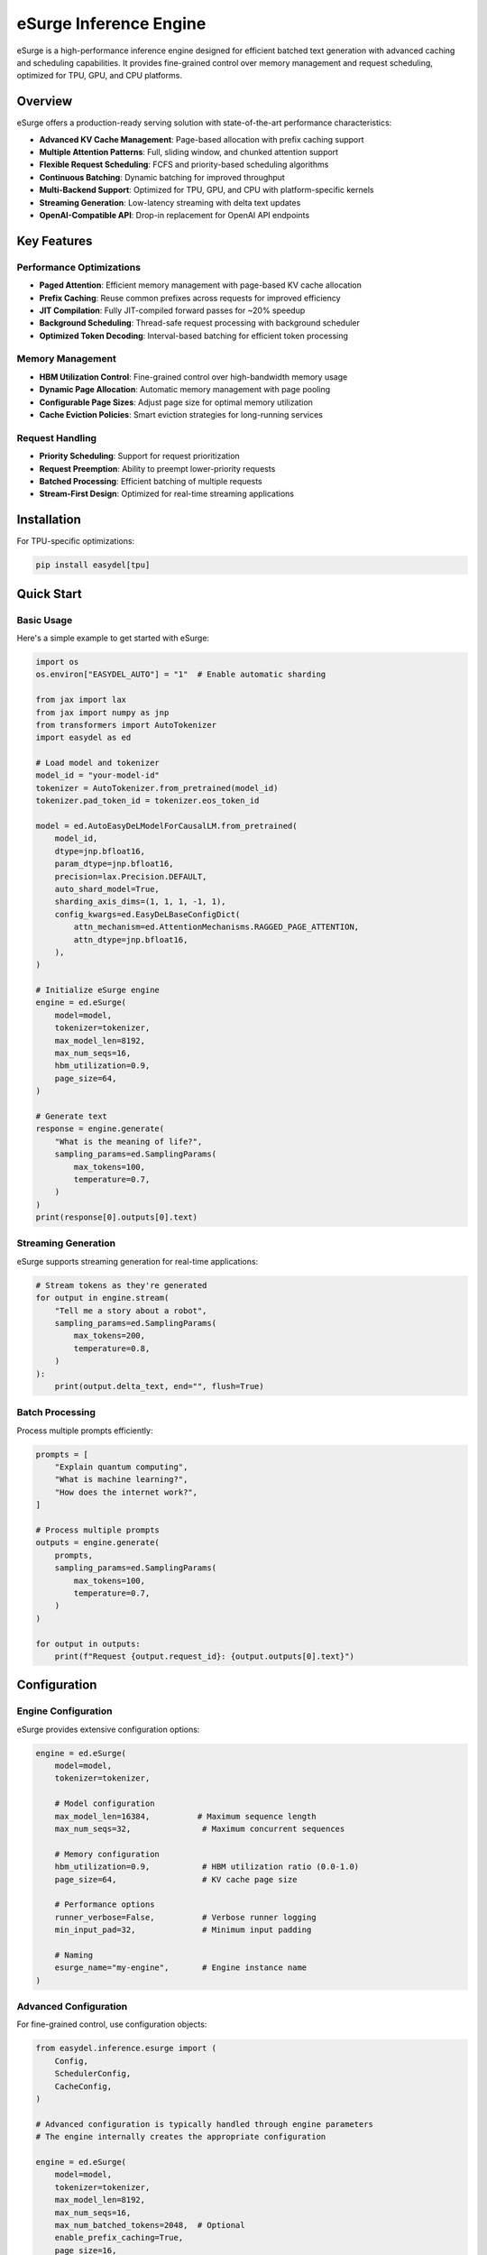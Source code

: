 eSurge Inference Engine
=======================

eSurge is a high-performance inference engine designed for efficient batched text generation with advanced caching and scheduling capabilities. It provides fine-grained control over memory management and request scheduling, optimized for TPU, GPU, and CPU platforms.

Overview
--------

eSurge offers a production-ready serving solution with state-of-the-art performance characteristics:

- **Advanced KV Cache Management**: Page-based allocation with prefix caching support
- **Multiple Attention Patterns**: Full, sliding window, and chunked attention support
- **Flexible Request Scheduling**: FCFS and priority-based scheduling algorithms
- **Continuous Batching**: Dynamic batching for improved throughput
- **Multi-Backend Support**: Optimized for TPU, GPU, and CPU with platform-specific kernels
- **Streaming Generation**: Low-latency streaming with delta text updates
- **OpenAI-Compatible API**: Drop-in replacement for OpenAI API endpoints

Key Features
------------

Performance Optimizations
~~~~~~~~~~~~~~~~~~~~~~~~~

- **Paged Attention**: Efficient memory management with page-based KV cache allocation
- **Prefix Caching**: Reuse common prefixes across requests for improved efficiency
- **JIT Compilation**: Fully JIT-compiled forward passes for ~20% speedup
- **Background Scheduling**: Thread-safe request processing with background scheduler
- **Optimized Token Decoding**: Interval-based batching for efficient token processing

Memory Management
~~~~~~~~~~~~~~~~~

- **HBM Utilization Control**: Fine-grained control over high-bandwidth memory usage
- **Dynamic Page Allocation**: Automatic memory management with page pooling
- **Configurable Page Sizes**: Adjust page size for optimal memory utilization
- **Cache Eviction Policies**: Smart eviction strategies for long-running services

Request Handling
~~~~~~~~~~~~~~~~

- **Priority Scheduling**: Support for request prioritization
- **Request Preemption**: Ability to preempt lower-priority requests
- **Batched Processing**: Efficient batching of multiple requests
- **Stream-First Design**: Optimized for real-time streaming applications

Installation
------------

For TPU-specific optimizations:

.. code-block:: bash

    pip install easydel[tpu]

Quick Start
-----------

Basic Usage
~~~~~~~~~~~

Here's a simple example to get started with eSurge:

.. code-block:: python

    import os
    os.environ["EASYDEL_AUTO"] = "1"  # Enable automatic sharding

    from jax import lax
    from jax import numpy as jnp
    from transformers import AutoTokenizer
    import easydel as ed

    # Load model and tokenizer
    model_id = "your-model-id"
    tokenizer = AutoTokenizer.from_pretrained(model_id)
    tokenizer.pad_token_id = tokenizer.eos_token_id

    model = ed.AutoEasyDeLModelForCausalLM.from_pretrained(
        model_id,
        dtype=jnp.bfloat16,
        param_dtype=jnp.bfloat16,
        precision=lax.Precision.DEFAULT,
        auto_shard_model=True,
        sharding_axis_dims=(1, 1, 1, -1, 1),
        config_kwargs=ed.EasyDeLBaseConfigDict(
            attn_mechanism=ed.AttentionMechanisms.RAGGED_PAGE_ATTENTION,
            attn_dtype=jnp.bfloat16,
        ),
    )

    # Initialize eSurge engine
    engine = ed.eSurge(
        model=model,
        tokenizer=tokenizer,
        max_model_len=8192,
        max_num_seqs=16,
        hbm_utilization=0.9,
        page_size=64,
    )

    # Generate text
    response = engine.generate(
        "What is the meaning of life?",
        sampling_params=ed.SamplingParams(
            max_tokens=100,
            temperature=0.7,
        )
    )
    print(response[0].outputs[0].text)

Streaming Generation
~~~~~~~~~~~~~~~~~~~~

eSurge supports streaming generation for real-time applications:

.. code-block:: python

    # Stream tokens as they're generated
    for output in engine.stream(
        "Tell me a story about a robot",
        sampling_params=ed.SamplingParams(
            max_tokens=200,
            temperature=0.8,
        )
    ):
        print(output.delta_text, end="", flush=True)

Batch Processing
~~~~~~~~~~~~~~~~

Process multiple prompts efficiently:

.. code-block:: python

    prompts = [
        "Explain quantum computing",
        "What is machine learning?",
        "How does the internet work?",
    ]

    # Process multiple prompts
    outputs = engine.generate(
        prompts,
        sampling_params=ed.SamplingParams(
            max_tokens=100,
            temperature=0.7,
        )
    )

    for output in outputs:
        print(f"Request {output.request_id}: {output.outputs[0].text}")

Configuration
-------------

Engine Configuration
~~~~~~~~~~~~~~~~~~~~

eSurge provides extensive configuration options:

.. code-block:: python

    engine = ed.eSurge(
        model=model,
        tokenizer=tokenizer,

        # Model configuration
        max_model_len=16384,          # Maximum sequence length
        max_num_seqs=32,               # Maximum concurrent sequences

        # Memory configuration
        hbm_utilization=0.9,           # HBM utilization ratio (0.0-1.0)
        page_size=64,                  # KV cache page size

        # Performance options
        runner_verbose=False,          # Verbose runner logging
        min_input_pad=32,              # Minimum input padding

        # Naming
        esurge_name="my-engine",       # Engine instance name
    )

Advanced Configuration
~~~~~~~~~~~~~~~~~~~~~~

For fine-grained control, use configuration objects:

.. code-block:: python

    from easydel.inference.esurge import (
        Config,
        SchedulerConfig,
        CacheConfig,
    )

    # Advanced configuration is typically handled through engine parameters
    # The engine internally creates the appropriate configuration

    engine = ed.eSurge(
        model=model,
        tokenizer=tokenizer,
        max_model_len=8192,
        max_num_seqs=16,
        max_num_batched_tokens=2048,  # Optional
        enable_prefix_caching=True,
        page_size=16,
        hbm_utilization=0.9,
    )

API Server
----------

eSurge includes an OpenAI-compatible API server for easy deployment:

Starting the Server
~~~~~~~~~~~~~~~~~~~

.. code-block:: python

    # Initialize engine (as shown above)
    engine = ed.eSurge(model=model, tokenizer=tokenizer, ...)

    # Start monitoring (optional)
    engine.start_monitoring()

    # Launch API server
    server = ed.eSurgeApiServer(engine)
    server.fire(host="0.0.0.0", port=8000)

The server provides OpenAI-compatible endpoints:

- ``POST /v1/chat/completions`` - Chat completions
- ``POST /v1/completions`` - Text completions
- ``GET /v1/models`` - List available models
- ``GET /health`` - Health check endpoint
- ``GET /metrics`` - Prometheus metrics (if monitoring enabled)

Using the API
~~~~~~~~~~~~~

Once the server is running, you can use any OpenAI-compatible client:

.. code-block:: python

    import openai

    client = openai.OpenAI(
        base_url="http://localhost:8000/v1",
        api_key="not-required",  # eSurge doesn't require API keys
    )

    response = client.chat.completions.create(
        model="default",
        messages=[
            {"role": "user", "content": "Hello, how are you?"}
        ],
        temperature=0.7,
        max_tokens=100,
        stream=True,  # Streaming is supported
    )

    for chunk in response:
        print(chunk.choices[0].delta.content, end="")

Monitoring and Metrics
----------------------

eSurge provides comprehensive monitoring capabilities:

Console Monitoring
~~~~~~~~~~~~~~~~~~

.. code-block:: python

    # Start console monitoring
    engine.start_monitoring()

    # The console will display:
    # - Request throughput
    # - Token generation rate
    # - Memory utilization
    # - Cache hit rates
    # - Active request count

Web Dashboard
~~~~~~~~~~~~~

Launch an interactive web dashboard:

.. code-block:: python

    from easydel.inference.esurge import eSurgeWebDashboard

    dashboard = eSurgeWebDashboard(engine)
    dashboard.launch(port=7860)

Prometheus Metrics
~~~~~~~~~~~~~~~~~~

Export metrics for Prometheus:

.. code-block:: python

    from easydel.inference.esurge import start_monitoring_server

    # Start Prometheus metrics server
    monitoring_server = start_monitoring_server(engine, port=9090)

    # Access metrics at http://localhost:9090/metrics

Performance Tuning
------------------

TPU Optimization
~~~~~~~~~~~~~~~~

For best performance on TPU:

.. code-block:: python

    engine = ed.eSurge(
        model=model,
        tokenizer=tokenizer,
        max_model_len=8192,
        max_num_seqs=64,        # TPUs handle larger batches well
        page_size=128,          # Larger pages for TPU
        use_aot_forward=True,   # Essential for TPU performance
        hbm_utilization=0.95,   # TPUs have abundant HBM
    )

GPU Optimization
~~~~~~~~~~~~~~~~

For NVIDIA GPUs:

.. code-block:: python

    engine = ed.eSurge(
        model=model,
        tokenizer=tokenizer,
        max_model_len=4096,
        max_num_seqs=32,
        page_size=64,
        hbm_utilization=0.85,       # Leave headroom for kernels
    )

Memory-Constrained Settings
~~~~~~~~~~~~~~~~~~~~~~~~~~~~

For systems with limited memory:

.. code-block:: python

    engine = ed.eSurge(
        model=model,
        tokenizer=tokenizer,
        max_model_len=2048,     # Reduce max length
        max_num_seqs=8,         # Fewer concurrent sequences
        page_size=32,           # Smaller pages
        hbm_utilization=0.7,    # Conservative memory usage
    )

Advanced Features
-----------------

Prefix Caching
~~~~~~~~~~~~~~

Enable prefix caching for improved efficiency with common prefixes:

.. code-block:: python

    from easydel.inference.esurge import CacheConfig

    cache_config = CacheConfig(
        enable_prefix_caching=True,
        prefix_cache_capacity=0.3,  # 30% of cache for prefixes
    )

    engine = ed.eSurge(
        model=model,
        tokenizer=tokenizer,
        cache_config=cache_config,
    )

Custom Scheduling
~~~~~~~~~~~~~~~~~

Implement custom scheduling logic:

.. code-block:: python

    from easydel.inference.esurge import PriorityRequestQueue

    # Priority scheduling is configured in the scheduler
    # The scheduler automatically handles request prioritization
    # based on the scheduling policy (FCFS or Priority)

    # Note: Direct priority setting is handled internally
    # by the scheduler based on arrival time and request characteristics

Function Calling
~~~~~~~~~~~~~~~~

eSurge supports function calling for tool use:

.. code-block:: python

    # Function calling is available through the API server
    # When using the API server with OpenAI-compatible clients,
    # function calling follows the OpenAI format:

    # client.chat.completions.create(
    #     model="default",
    #     messages=[{"role": "user", "content": "What's the weather?"}],
    #     functions=[{...}],  # OpenAI function schema
    #     function_call="auto"
    # )

Troubleshooting
---------------

Common Issues
~~~~~~~~~~~~~

**Out of Memory Errors**

Reduce memory usage by:

- Decreasing ``max_num_seqs``
- Reducing ``max_model_len``
- Lowering ``hbm_utilization``
- Using smaller ``page_size``

**Slow Generation**

Improve performance by:

- Enabling ``use_aot_forward`` for TPU
- Increasing ``page_size`` for better memory access patterns
- Adjusting ``max_num_batched_tokens``
- Using appropriate precision (``bfloat16`` recommended)

**Request Timeouts**

Handle long-running requests:

- Increase timeout values in sampling parameters
- Monitor request queue with dashboard
- Implement request preemption for fairness

Best Practices
--------------

1. **Memory Management**

   - Monitor HBM utilization and adjust ``hbm_utilization`` parameter
   - Use prefix caching for repetitive prompts
   - Enable request preemption for long-running services

2. **Performance Optimization**

   - Use platform-specific settings (TPU vs GPU)
   - Enable JIT compilation with ``use_aot_forward``
   - Batch similar-length sequences together

3. **Production Deployment**

   - Enable monitoring and metrics collection
   - Implement health checks and auto-restart
   - Use load balancing for multiple instances
   - Set up proper logging and alerting

4. **Scaling**

   - Horizontal scaling with multiple engine instances
   - Use model parallelism for large models
   - Implement request routing based on load

API Reference
-------------

For detailed API documentation, see:

- :doc:`api_docs/inference_esurge` - Core eSurge APIs
- :doc:`api_docs/inference_esurge_engine` - Engine implementation
- :doc:`api_docs/inference_esurge_scheduler` - Scheduling components
- :doc:`api_docs/inference_esurge_server` - API server implementation

Example Applications
--------------------

Chat Application
~~~~~~~~~~~~~~~~

Complete example of a chat application:

.. code-block:: python

    import os
    os.environ["EASYDEL_AUTO"] = "1"

    from jax import lax, numpy as jnp
    from transformers import AutoTokenizer
    import easydel as ed

    def create_chat_engine(model_id="microsoft/phi-2"):
        """Create an eSurge engine for chat."""
        tokenizer = AutoTokenizer.from_pretrained(model_id)
        tokenizer.pad_token_id = tokenizer.eos_token_id

        model = ed.AutoEasyDeLModelForCausalLM.from_pretrained(
            model_id,
            dtype=jnp.bfloat16,
            param_dtype=jnp.bfloat16,
            auto_shard_model=True,
            config_kwargs=ed.EasyDeLBaseConfigDict(
                attn_mechanism=ed.AttentionMechanisms.RAGGED_PAGE_ATTENTION,
            ),
        )

        engine = ed.eSurge(
            model=model,
            tokenizer=tokenizer,
            max_model_len=4096,
            max_num_seqs=16,
            hbm_utilization=0.9,
            page_size=64,
            esurge_name="chat-engine",
        )

        return engine

    def chat_loop(engine):
        """Interactive chat loop."""
        conversation = []

        while True:
            user_input = input("\nYou: ")
            if user_input.lower() in ['quit', 'exit']:
                break

            conversation.append({"role": "user", "content": user_input})

            # Format conversation for model
            prompt = format_conversation(conversation)

            # Generate response
            print("Assistant: ", end="", flush=True)
            response_text = ""

            for output in engine.stream(
                prompt,
                sampling_params=ed.SamplingParams(
                    max_tokens=200,
                    temperature=0.7,
                    stop=["</s>", "\n\nYou:"],
                )
            ):
                print(output.delta_text, end="", flush=True)
                response_text += output.delta_text

            print()  # New line after response
            conversation.append({"role": "assistant", "content": response_text})

    def format_conversation(messages):
        """Format messages for model input."""
        formatted = ""
        for msg in messages:
            role = msg["role"].capitalize()
            formatted += f"{role}: {msg['content']}\n"
        formatted += "Assistant: "
        return formatted

    if __name__ == "__main__":
        engine = create_chat_engine()
        engine.start_monitoring()
        print("Chat engine ready! Type 'quit' to exit.")
        chat_loop(engine)

Batch Processing Service
~~~~~~~~~~~~~~~~~~~~~~~~

Example of a batch processing service:

.. code-block:: python

    import asyncio
    from typing import List, Dict
    import easydel as ed

    class BatchProcessor:
        """Batch text processing service."""

        def __init__(self, engine: ed.eSurge):
            self.engine = engine
            self.pending_requests = {}

        async def process_batch(
            self,
            texts: List[str],
            sampling_params: ed.SamplingParams = None,
        ) -> List[str]:
            """Process a batch of texts."""
            if sampling_params is None:
                sampling_params = ed.SamplingParams(
                    max_new_tokens=100,
                    temperature=0.7,
                )

            # Submit all requests
            request_ids = []
            for text in texts:
                request_id = self.engine.add_request(
                    prompt=text,
                    sampling_params=sampling_params,
                )
                request_ids.append(request_id)
                self.pending_requests[request_id] = None

            # Wait for all completions
            results = {}
            while len(results) < len(request_ids):
                outputs = self.engine.step()

                for output in outputs:
                    if output.finished:
                        results[output.request_id] = output.outputs[0].text
                        self.pending_requests.pop(output.request_id, None)

                await asyncio.sleep(0.01)  # Small delay

            # Return in original order
            return [results[rid] for rid in request_ids]

        async def process_stream(
            self,
            texts: List[str],
            callback=None,
        ):
            """Process texts with streaming callbacks."""
            for text in texts:
                request_id = self.engine.add_request(
                    prompt=text,
                    sampling_params=ed.SamplingParams(
                        max_new_tokens=100,
                        temperature=0.7,
                    ),
                )

                # Stream this request to completion
                while True:
                    outputs = self.engine.step()

                    for output in outputs:
                        if output.request_id == request_id:
                            if callback:
                                await callback(output)

                            if output.finished:
                                break
                    else:
                        await asyncio.sleep(0.01)
                        continue
                    break

    # Usage example
    async def main():
        engine = create_chat_engine()  # From previous example
        processor = BatchProcessor(engine)

        # Batch processing
        prompts = [
            "Explain quantum computing in simple terms",
            "What are the benefits of exercise?",
            "How does photosynthesis work?",
        ]

        results = await processor.process_batch(prompts)
        for prompt, result in zip(prompts, results):
            print(f"Q: {prompt}\nA: {result}\n")

    if __name__ == "__main__":
        asyncio.run(main())

Migration Guide
---------------

From vInference to eSurge
~~~~~~~~~~~~~~~~~~~~~~~~~~

If you're migrating from vInference to eSurge:

.. code-block:: python

    # Old vInference code
    from easydel.inference import vInference

    engine = vInference(
        model=model,
        processor=tokenizer,
        generation_config=config,
    )

    # New eSurge code
    from easydel.inference.esurge import eSurge

    engine = eSurge(
        model=model,
        tokenizer=tokenizer,
        max_model_len=config.max_length,
        max_num_seqs=16,  # New parameter for concurrency
        hbm_utilization=0.9,  # Better memory control
    )

Key differences:

- eSurge uses ``tokenizer`` instead of ``processor``
- More granular configuration options
- Built-in support for continuous batching
- Improved memory management with paged attention

Performance Comparison
----------------------

eSurge vs Other Engines
~~~~~~~~~~~~~~~~~~~~~~~~

Performance characteristics compared to other inference engines:

+------------------+----------+----------+-----------+-------------+
| Metric           | eSurge   | vLLM     | TGI       | vInference  |
+==================+==========+==========+===========+=============+
| TPU Support      | ✅ Native| ⚠️ Limited  | ❌ None   | ✅ Native   |
+------------------+----------+----------+-----------+-------------+
| Paged Attention  | ✅ Yes   | ✅ Yes   | ✅ Yes    | ❌ No       |
+------------------+----------+----------+-----------+-------------+
| Prefix Caching   | ✅ Yes   | ✅ Yes   | ⚠️ Limited| ❌ No       |
+------------------+----------+----------+-----------+-------------+
| JAX/Flax Native  | ✅ Yes   | ❌ No    | ❌ No     | ✅ Yes      |
+------------------+----------+----------+-----------+-------------+
| Continuous Batch | ✅ Yes   | ✅ Yes   | ✅ Yes    | ⚠️ Limited  |
+------------------+----------+----------+-----------+-------------+

Future Roadmap
--------------

Planned features for future releases:

- **Speculative Decoding**: Faster generation with draft models
- **Multi-LoRA Support**: Serve multiple LoRA adapters efficiently
- **Tensor Parallelism**: Scale to larger models
- **Quantization Methods**: Additional quantization schemes (AWQ, GPTQ)
- **Model Hotswapping**: Switch models without restarting
- **Request Caching**: Cache and reuse common request patterns
- **Pipeline Parallelism**: Better scaling across multiple devices

Contributing
------------

We welcome contributions to eSurge! Areas where help is appreciated:

- Performance optimizations for specific hardware
- Additional scheduling algorithms
- New attention mechanisms
- Documentation and examples
- Bug reports and fixes

See the main EasyDeL contributing guide for more information.

Support
-------

For issues and questions:

- GitHub Issues: https://github.com/erfanzar/EasyDeL/issues
- Discord: Join the EasyDeL community
- Documentation: https://easydel.readthedocs.io

License
-------

eSurge is part of EasyDeL and is licensed under the Apache License 2.0.
